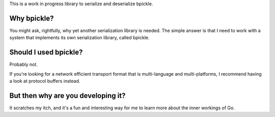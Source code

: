 This is a work in progress library to serialize and deserialize bpickle.

Why bpickle?
============

You might ask, rightfully, why yet another serialization library is needed.
The simple answer is that I need to work with a system that implements
its own serialization library, called bpickle.

Should I used bpickle?
=======================

Probably not.

If you're looking for a network efficient transport format that is multi-language
and multi-platforms, I recommend having a look at protocol buffers instead.

But then why are you developing it?
===================================

It scratches my itch, and it's a fun and interesting way for me to learn more
about the inner workings of Go.
